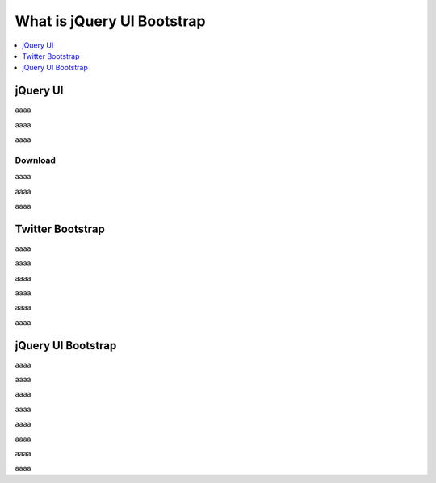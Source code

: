 ====================================================
What is jQuery UI Bootstrap
====================================================

.. contents::
    :local:
    :depth: 1

jQuery UI
===========

aaaa

aaaa

aaaa

Download
----------------

aaaa

aaaa

aaaa

Twitter Bootstrap
=====================

aaaa

aaaa

aaaa

aaaa

aaaa

aaaa


jQuery UI Bootstrap
=====================

aaaa

aaaa

aaaa

aaaa

aaaa

aaaa

aaaa

aaaa

